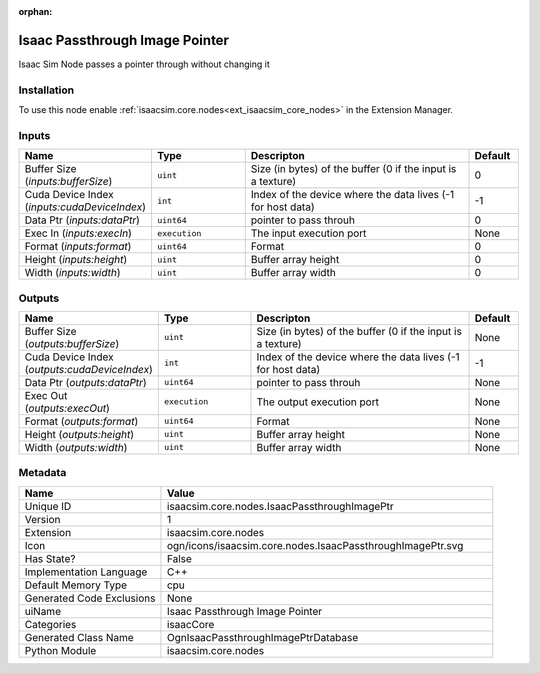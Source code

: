 .. _isaacsim_core_nodes_IsaacPassthroughImagePtr_1:

.. _isaacsim_core_nodes_IsaacPassthroughImagePtr:

.. ================================================================================
.. THIS PAGE IS AUTO-GENERATED. DO NOT MANUALLY EDIT.
.. ================================================================================

:orphan:

.. meta::
    :title: Isaac Passthrough Image Pointer
    :keywords: lang-en omnigraph node isaacCore nodes isaac-passthrough-image-ptr


Isaac Passthrough Image Pointer
===============================

.. <description>

Isaac Sim Node passes a pointer through without changing it

.. </description>


Installation
------------

To use this node enable :ref:`isaacsim.core.nodes<ext_isaacsim_core_nodes>` in the Extension Manager.


Inputs
------
.. csv-table::
    :header: "Name", "Type", "Descripton", "Default"
    :widths: 20, 20, 50, 10

    "Buffer Size (*inputs:bufferSize*)", "``uint``", "Size (in bytes) of the buffer (0 if the input is a texture)", "0"
    "Cuda Device Index (*inputs:cudaDeviceIndex*)", "``int``", "Index of the device where the data lives (-1 for host data)", "-1"
    "Data Ptr (*inputs:dataPtr*)", "``uint64``", "pointer to pass throuh", "0"
    "Exec In (*inputs:execIn*)", "``execution``", "The input execution port", "None"
    "Format (*inputs:format*)", "``uint64``", "Format", "0"
    "Height (*inputs:height*)", "``uint``", "Buffer array height", "0"
    "Width (*inputs:width*)", "``uint``", "Buffer array width", "0"


Outputs
-------
.. csv-table::
    :header: "Name", "Type", "Descripton", "Default"
    :widths: 20, 20, 50, 10

    "Buffer Size (*outputs:bufferSize*)", "``uint``", "Size (in bytes) of the buffer (0 if the input is a texture)", "None"
    "Cuda Device Index (*outputs:cudaDeviceIndex*)", "``int``", "Index of the device where the data lives (-1 for host data)", "-1"
    "Data Ptr (*outputs:dataPtr*)", "``uint64``", "pointer to pass throuh", "None"
    "Exec Out (*outputs:execOut*)", "``execution``", "The output execution port", "None"
    "Format (*outputs:format*)", "``uint64``", "Format", "None"
    "Height (*outputs:height*)", "``uint``", "Buffer array height", "None"
    "Width (*outputs:width*)", "``uint``", "Buffer array width", "None"


Metadata
--------
.. csv-table::
    :header: "Name", "Value"
    :widths: 30,70

    "Unique ID", "isaacsim.core.nodes.IsaacPassthroughImagePtr"
    "Version", "1"
    "Extension", "isaacsim.core.nodes"
    "Icon", "ogn/icons/isaacsim.core.nodes.IsaacPassthroughImagePtr.svg"
    "Has State?", "False"
    "Implementation Language", "C++"
    "Default Memory Type", "cpu"
    "Generated Code Exclusions", "None"
    "uiName", "Isaac Passthrough Image Pointer"
    "Categories", "isaacCore"
    "Generated Class Name", "OgnIsaacPassthroughImagePtrDatabase"
    "Python Module", "isaacsim.core.nodes"

